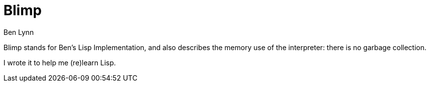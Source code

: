 = Blimp =
Ben Lynn

Blimp stands for Ben's Lisp Implementation, and also describes the memory
use of the interpreter: there is no garbage collection.

I wrote it to help me (re)learn Lisp.
